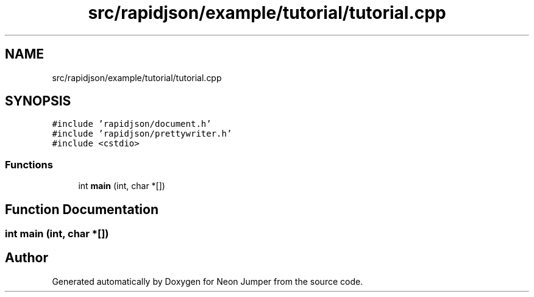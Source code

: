 .TH "src/rapidjson/example/tutorial/tutorial.cpp" 3 "Fri Jan 21 2022" "Neon Jumper" \" -*- nroff -*-
.ad l
.nh
.SH NAME
src/rapidjson/example/tutorial/tutorial.cpp
.SH SYNOPSIS
.br
.PP
\fC#include 'rapidjson/document\&.h'\fP
.br
\fC#include 'rapidjson/prettywriter\&.h'\fP
.br
\fC#include <cstdio>\fP
.br

.SS "Functions"

.in +1c
.ti -1c
.RI "int \fBmain\fP (int, char *[])"
.br
.in -1c
.SH "Function Documentation"
.PP 
.SS "int main (int, char *[])"

.SH "Author"
.PP 
Generated automatically by Doxygen for Neon Jumper from the source code\&.
